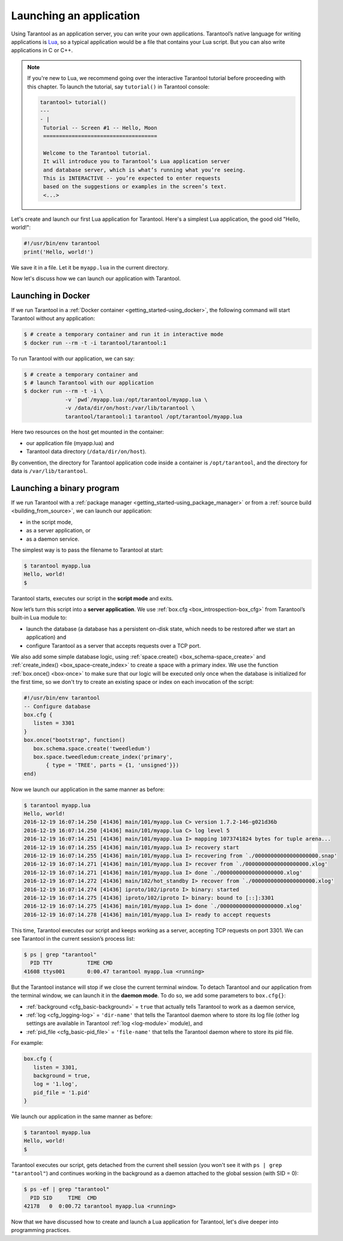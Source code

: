 .. _app_server-launching_app:

================================================================================
Launching an application
================================================================================

Using Tarantool as an application server, you can write your own applications.
Tarantool’s native language for writing applications is
`Lua <http://www.lua.org/about.html>`_, so a typical application would be
a file that contains your Lua script. But you can also write applications
in C or C++.

.. NOTE::

   If you're new to Lua, we recommend going over the interactive Tarantool
   tutorial before proceeding with this chapter. To launch the tutorial, say
   ``tutorial()`` in Tarantool console:

   .. code-block:: tarantoolsession

       tarantool> tutorial()
       ---
       - |
        Tutorial -- Screen #1 -- Hello, Moon
        ====================================

        Welcome to the Tarantool tutorial.
        It will introduce you to Tarantool’s Lua application server
        and database server, which is what’s running what you’re seeing.
        This is INTERACTIVE -- you’re expected to enter requests
        based on the suggestions or examples in the screen’s text.
        <...>

Let's create and launch our first Lua application for Tarantool.
Here's a simplest Lua application, the good old "Hello, world!":

.. code-block:: lua

    #!/usr/bin/env tarantool
    print('Hello, world!')

We save it in a file. Let it be ``myapp.lua`` in the current directory.

Now let's discuss how we can launch our application with Tarantool.

.. _app_server-launching_app_docker:

--------------------------------------------------------------------------------
Launching in Docker
--------------------------------------------------------------------------------

If we run Tarantool in a :ref:`Docker container <getting_started-using_docker>`,
the following command will start Tarantool without any application:

.. code-block:: console

    $ # create a temporary container and run it in interactive mode
    $ docker run --rm -t -i tarantool/tarantool:1

To run Tarantool with our application, we can say:

.. code-block:: console

    $ # create a temporary container and
    $ # launch Tarantool with our application
    $ docker run --rm -t -i \
                 -v `pwd`/myapp.lua:/opt/tarantool/myapp.lua \
                 -v /data/dir/on/host:/var/lib/tarantool \
                 tarantool/tarantool:1 tarantool /opt/tarantool/myapp.lua

Here two resources on the host get mounted in the container:

* our application file (myapp.lua) and
* Tarantool data directory (``/data/dir/on/host``).

By convention, the directory for Tarantool application code inside a container
is ``/opt/tarantool``, and the directory for data is ``/var/lib/tarantool``.

.. _app_server-launching_app_binary:

--------------------------------------------------------------------------------
Launching a binary program
--------------------------------------------------------------------------------

If we run Tarantool with a :ref:`package manager
<getting_started-using_package_manager>` or from a :ref:`source build
<building_from_source>`, we can launch our application:

* in the script mode,
* as a server application, or
* as a daemon service.

The simplest way is to pass the filename to Tarantool at start:

.. code-block:: console

    $ tarantool myapp.lua
    Hello, world!
    $

Tarantool starts, executes our script in the **script mode** and exits.

Now let’s turn this script into a **server application**. We use
:ref:`box.cfg <box_introspection-box_cfg>` from Tarantool’s built-in
Lua module to:

* launch the database (a database has a persistent on-disk state, which needs
  to be restored after we start an application) and
* configure Tarantool as a server that accepts requests over a TCP port.

We also add some simple database logic, using
:ref:`space.create() <box_schema-space_create>` and
:ref:`create_index() <box_space-create_index>` to create a space with a primary
index. We use the function :ref:`box.once() <box-once>` to make sure that our
logic will be executed only once when the database is initialized for the first
time, so we don't try to create an existing space or index on each invocation
of the script:

.. code-block:: lua

    #!/usr/bin/env tarantool
    -- Configure database
    box.cfg {
       listen = 3301
    }
    box.once("bootstrap", function()
       box.schema.space.create('tweedledum')
       box.space.tweedledum:create_index('primary',
           { type = 'TREE', parts = {1, 'unsigned'}})
    end)

Now we launch our application in the same manner as before:

.. code-block:: console

    $ tarantool myapp.lua
    Hello, world!
    2016-12-19 16:07:14.250 [41436] main/101/myapp.lua C> version 1.7.2-146-g021d36b
    2016-12-19 16:07:14.250 [41436] main/101/myapp.lua C> log level 5
    2016-12-19 16:07:14.251 [41436] main/101/myapp.lua I> mapping 1073741824 bytes for tuple arena...
    2016-12-19 16:07:14.255 [41436] main/101/myapp.lua I> recovery start
    2016-12-19 16:07:14.255 [41436] main/101/myapp.lua I> recovering from `./00000000000000000000.snap'
    2016-12-19 16:07:14.271 [41436] main/101/myapp.lua I> recover from `./00000000000000000000.xlog'
    2016-12-19 16:07:14.271 [41436] main/101/myapp.lua I> done `./00000000000000000000.xlog'
    2016-12-19 16:07:14.272 [41436] main/102/hot_standby I> recover from `./00000000000000000000.xlog'
    2016-12-19 16:07:14.274 [41436] iproto/102/iproto I> binary: started
    2016-12-19 16:07:14.275 [41436] iproto/102/iproto I> binary: bound to [::]:3301
    2016-12-19 16:07:14.275 [41436] main/101/myapp.lua I> done `./00000000000000000000.xlog'
    2016-12-19 16:07:14.278 [41436] main/101/myapp.lua I> ready to accept requests

This time, Tarantool executes our script and keeps working as a server,
accepting TCP requests on port 3301. We can see Tarantool in the current
session’s process list:

.. code-block:: console

    $ ps | grep "tarantool"
      PID TTY       	TIME CMD
    41608 ttys001	0:00.47 tarantool myapp.lua <running>

But the Tarantool instance will stop if we close the current terminal window.
To detach Tarantool and our application from the terminal window, we can launch
it in the **daemon mode**. To do so, we add some parameters to ``box.cfg{}``:

* :ref:`background <cfg_basic-background>` = ``true`` that actually tells
  Tarantool to work as a daemon service,
* :ref:`log <cfg_logging-log>` = ``'dir-name'`` that tells the Tarantool
  daemon where to store its log file (other log settings are available in
  Tarantool :ref:`log <log-module>` module), and
* :ref:`pid_file <cfg_basic-pid_file>` = ``'file-name'`` that tells the
  Tarantool daemon where to store its pid file.

For example:

.. code-block:: lua

    box.cfg {
       listen = 3301,
       background = true,
       log = '1.log',
       pid_file = '1.pid'
    }

We launch our application in the same manner as before:

.. code-block:: console

    $ tarantool myapp.lua
    Hello, world!
    $

Tarantool executes our script, gets detached from the current shell session
(you won't see it with ``ps | grep "tarantool"``) and continues working in the
background as a daemon attached to the global session (with SID = 0):

.. code-block:: console

    $ ps -ef | grep "tarantool"
      PID SID     TIME  CMD
    42178   0  0:00.72 tarantool myapp.lua <running>

Now that we have discussed how to create and launch a Lua application for
Tarantool, let's dive deeper into programming practices.
